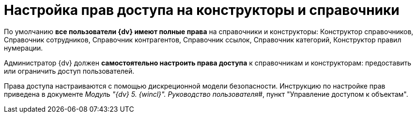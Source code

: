 = Настройка прав доступа на конструкторы и справочники

По умолчанию *все пользователи {dv} имеют полные права* на справочники и конструкторы: Конструктор справочников, Справочник сотрудников, Справочник контрагентов, Справочник ссылок, Справочник категорий, Конструктор правил нумерации.

Администратор {dv} должен *самостоятельно настроить права доступа* к справочникам и конструкторам: предоставить или ограничить доступ пользователей.

Права доступа настраиваются с помощью дискреционной модели безопасности. Инструкцию по настройке прав приведена в документе _Модуль "{dv} 5. {wincl}". Руководство пользователя_#, пункт "Управление доступом к объектам".
